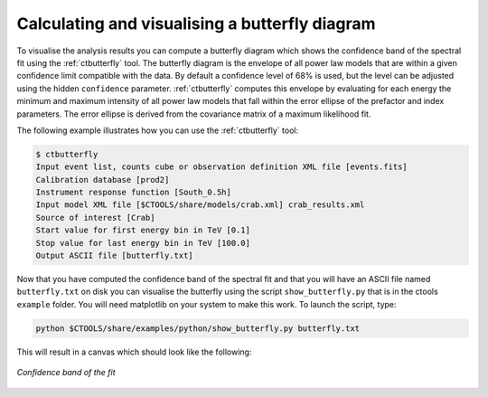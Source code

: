 .. _sec_butterfly_cta:

Calculating and visualising a butterfly diagram
~~~~~~~~~~~~~~~~~~~~~~~~~~~~~~~~~~~~~~~~~~~~~~~

To visualise the analysis results you can compute a butterfly diagram 
which shows the confidence band of the spectral fit using the
:ref:`ctbutterfly` tool.
The butterfly diagram is the envelope of all power law models
that are within a given confidence limit compatible with the data.
By default a confidence level of 68% is used, but the level can be adjusted
using the hidden ``confidence`` parameter.
:ref:`ctbutterfly` computes this envelope by evaluating for each energy the
minimum and maximum intensity of all power law models that fall within the
error ellipse of the prefactor and index parameters.
The error ellipse is derived from the covariance matrix of a maximum
likelihood fit.

The following example illustrates how you can use the :ref:`ctbutterfly`
tool:

.. code-block:: bash

  $ ctbutterfly
  Input event list, counts cube or observation definition XML file [events.fits] 
  Calibration database [prod2] 
  Instrument response function [South_0.5h] 
  Input model XML file [$CTOOLS/share/models/crab.xml] crab_results.xml
  Source of interest [Crab] 
  Start value for first energy bin in TeV [0.1] 
  Stop value for last energy bin in TeV [100.0] 
  Output ASCII file [butterfly.txt] 

Now that you have computed the confidence band of the spectral fit and 
that you will have an ASCII file named ``butterfly.txt`` on disk you can
visualise the butterfly using the script ``show_butterfly.py`` that is 
in the ctools ``example`` folder. You will need matplotlib on your system
to make this work. To launch the script, type:

.. code-block:: bash

  python $CTOOLS/share/examples/python/show_butterfly.py butterfly.txt
	
This will result in a canvas which should look like the following:

.. figure:: butterfly.jpg
   :height: 400px
   :align: center

   *Confidence band of the fit*
 